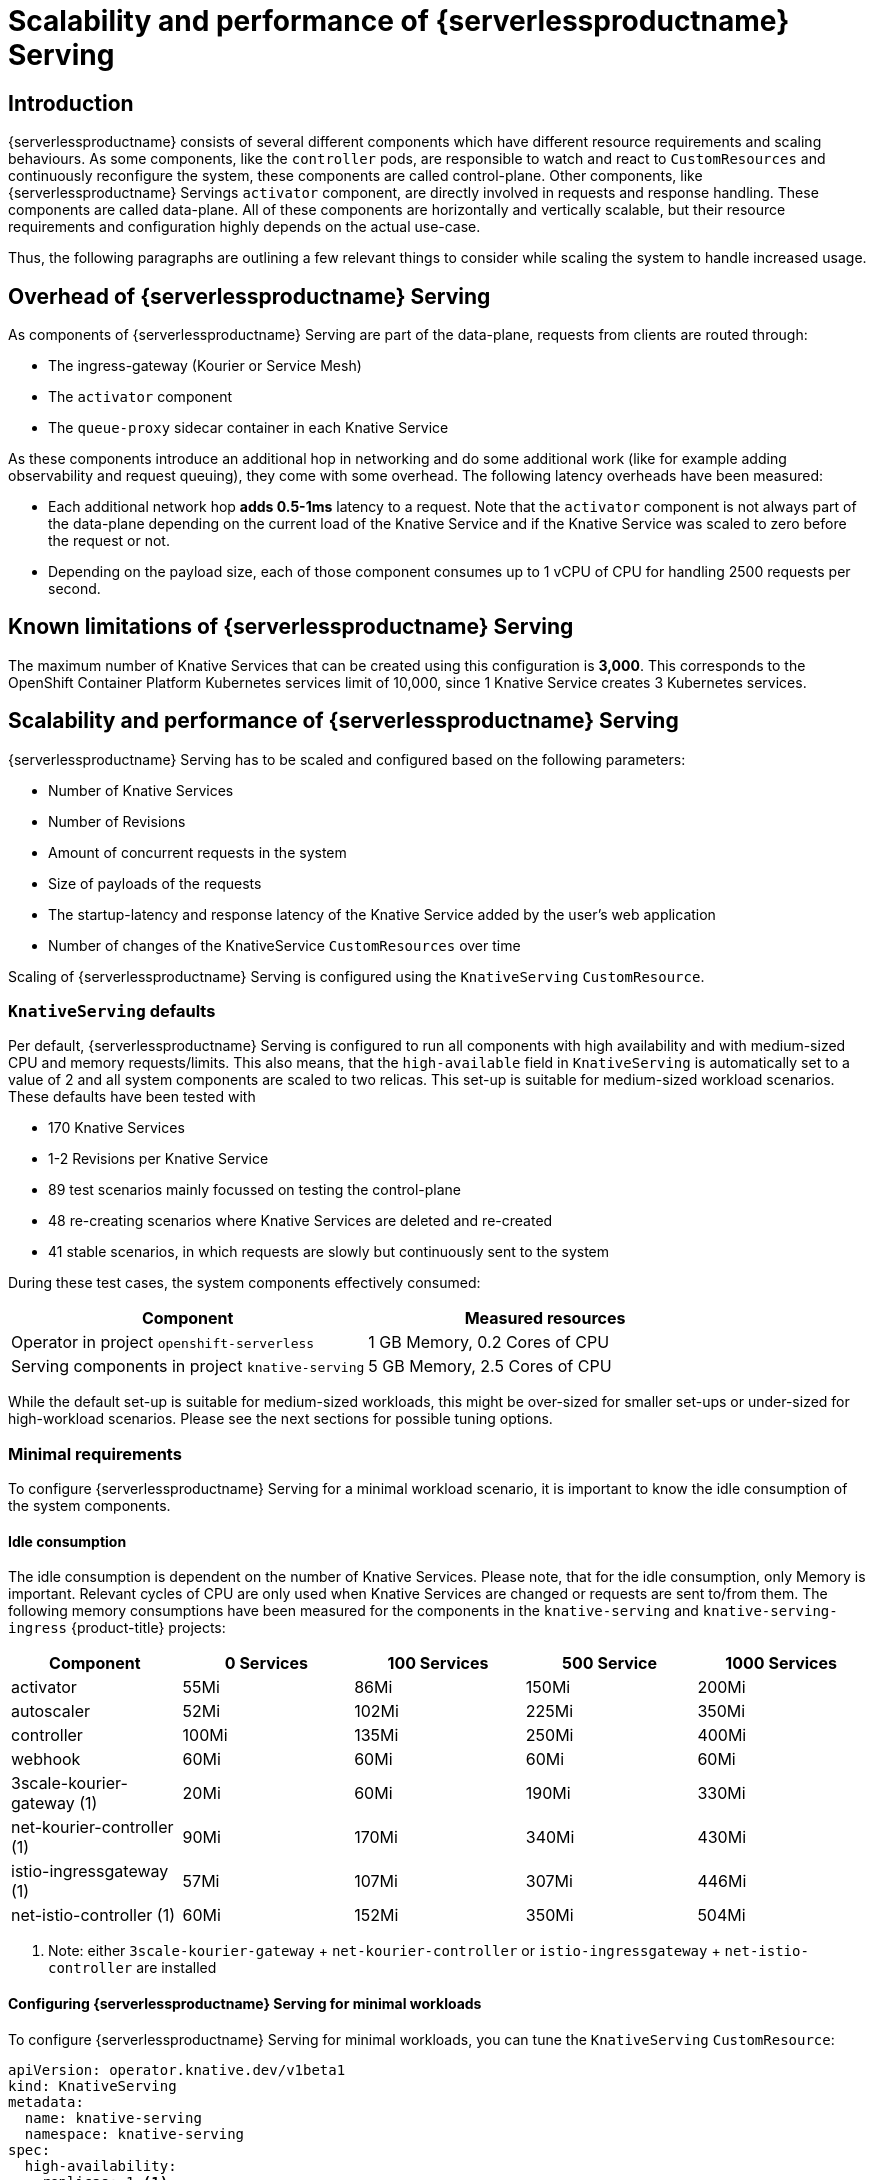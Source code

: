 = Scalability and performance of {serverlessproductname} Serving
:compat-mode!:
:description: Scalability and performance of {serverlessproductname} Serving

== Introduction

{serverlessproductname} consists of several different components which have different resource requirements and scaling behaviours.
As some components, like the `controller` pods, are responsible to watch and react to `CustomResources` and continuously reconfigure the system, these components are called control-plane.
Other components, like {serverlessproductname} Servings `activator` component, are directly involved in requests and response handling. These components are called data-plane.
All of these components are horizontally and vertically scalable, but their resource requirements and configuration highly depends on the actual use-case.

Thus, the following paragraphs are outlining a few relevant things to consider while scaling the system to handle increased usage.

== Overhead of {serverlessproductname} Serving

As components of {serverlessproductname} Serving are part of the data-plane, requests from clients are routed through:

* The ingress-gateway (Kourier or Service Mesh)
* The `activator` component
* The `queue-proxy` sidecar container in each Knative Service

As these components introduce an additional hop in networking and do some additional work (like for example adding observability and request queuing),
they come with some overhead. The following latency overheads have been measured:

* Each additional network hop *adds 0.5-1ms* latency to a request. Note that the `activator` component is not always part of the data-plane depending on the current load of the Knative Service and if the Knative Service was scaled to zero before the request or not.
* Depending on the payload size, each of those component consumes up to 1 vCPU of CPU for handling 2500 requests per second.


== Known limitations of {serverlessproductname} Serving

The maximum number of Knative Services that can be created using this configuration is *3,000*.
This corresponds to the OpenShift Container Platform Kubernetes services limit of 10,000, since 1 Knative Service creates 3 Kubernetes services.


== Scalability and performance of {serverlessproductname} Serving

{serverlessproductname} Serving has to be scaled and configured based on the following parameters:

* Number of Knative Services
* Number of Revisions
* Amount of concurrent requests in the system
* Size of payloads of the requests
* The startup-latency and response latency of the Knative Service added by the user's web application
* Number of changes of the KnativeService `CustomResources` over time

Scaling of {serverlessproductname} Serving is configured using the `KnativeServing` `CustomResource`.


=== `KnativeServing` defaults

Per default, {serverlessproductname} Serving is configured to run all components with high availability and with medium-sized CPU and memory requests/limits.
This also means, that the `high-available` field in `KnativeServing` is automatically set to a value of 2 and all system components are scaled to two relicas.
This set-up is suitable for medium-sized workload scenarios. These defaults have been tested with

* 170 Knative Services
* 1-2 Revisions per Knative Service
* 89 test scenarios mainly focussed on testing the control-plane
* 48 re-creating scenarios where Knative Services are deleted and re-created
* 41 stable scenarios, in which requests are slowly but continuously sent to the system

During these test cases, the system components effectively consumed:

|===
| Component | Measured resources

| Operator in project `openshift-serverless`
| 1 GB Memory, 0.2 Cores of CPU

| Serving components in project `knative-serving`
| 5 GB Memory, 2.5 Cores of CPU
|===

While the default set-up is suitable for medium-sized workloads, this might be over-sized for smaller set-ups or under-sized for high-workload scenarios.
Please see the next sections for possible tuning options.


=== Minimal requirements

To configure {serverlessproductname} Serving for a minimal workload scenario, it is important to know the idle consumption of the system components.

==== Idle consumption
The idle consumption is dependent on the number of Knative Services.
Please note, that for the idle consumption, only Memory is important.
Relevant cycles of CPU are only used when Knative Services are changed or requests are sent to/from them.
The following memory consumptions have been measured for the components in the `knative-serving` and `knative-serving-ingress` {product-title} projects:

|===
| Component | 0 Services | 100 Services | 500 Service | 1000 Services

| activator
| 55Mi
| 86Mi
| 150Mi
| 200Mi

| autoscaler
| 52Mi
| 102Mi
| 225Mi
| 350Mi

| controller
| 100Mi
| 135Mi
| 250Mi
| 400Mi

| webhook
| 60Mi
| 60Mi
| 60Mi
| 60Mi

| 3scale-kourier-gateway (1)
| 20Mi
| 60Mi
| 190Mi
| 330Mi

| net-kourier-controller (1)
| 90Mi
| 170Mi
| 340Mi
| 430Mi

| istio-ingressgateway (1)
| 57Mi
| 107Mi
| 307Mi
| 446Mi

| net-istio-controller (1)
| 60Mi
| 152Mi
| 350Mi
| 504Mi

|===
<1> Note: either `3scale-kourier-gateway` + `net-kourier-controller` or `istio-ingressgateway` + `net-istio-controller` are installed


==== Configuring {serverlessproductname} Serving for minimal workloads

To configure {serverlessproductname} Serving for minimal workloads, you can tune the `KnativeServing` `CustomResource`:
[source,yaml]
----
apiVersion: operator.knative.dev/v1beta1
kind: KnativeServing
metadata:
  name: knative-serving
  namespace: knative-serving
spec:
  high-availability:
    replicas: 1 <1>

  workloads:
    - name: activator
      replicas: 2 <2>
      resources:
        - container: activator
          requests:
            cpu: 250m <3>
            memory: 60Mi <4>
          limits:
            cpu: 1000m
            memory: 600Mi

    - name: controller
      replicas: 1 <6>
      resources:
        - container: controller
          requests:
            cpu: 10m
            memory: 100Mi <4>
          limits: <5>
            cpu: 200m
            memory: 300Mi

    - name: webhook
      replicas: 1 <6>
      resources:
        - container: webhook
          requests:
            cpu: 100m <7>
            memory: 20Mi <4>
          limits:
            cpu: 200m
            memory: 200Mi

  podDisruptionBudgets: <8>
    - name: activator-pdb
      minAvailable: 1
    - name: webhook-pdb
      minAvailable: 1
----
<1> Setting this to 1 will scale all system components to one replica.
<2> Activator should always be scaled to a minimum of two instances to avoid downtime.
<3> Activator CPU requests should not be set lower than 250m, as a `HorizontalPodAutoscaler` will use this as a reference to scale up and down.
<4> Adjust memory requests to the idle values from above. Also adjust memory limits according to your expected load (this might need custom testing to find the best values).
<5> These limits are sufficient for a minimal-workload scenario, but they also might need adjustments depending on your concrete workload.
<6> One webhook and one controller are sufficient for a minimal-workload scenario
<7> Webhook CPU requests should not be set lower than 100m, as a `HorizontalPodAutoscaler` will use this as a reference to scale up and down.
<8> Adjust the `PodDistruptionBudgets` to a value lower or equal to the `replicas`, to avoid problems during node maintenance.


=== High-workload configuration

To configure {serverlessproductname} Serving for a high-workload scenario the following findings are relevant:

[NOTE]
====
These findings have been tested with requests with a payload size of 0-32kb.
The Knative Service backends used in those tests had a startup-latency between 0-10 seconds and response times between 0-5 seconds.
====

* All data-plane components are mostly increasing CPU usage on higher requests and/or payload scenarios, so the CPU requests and limits have to be tested and potentially increased.
* The `activator` component also might need more memory, when it has to buffer more or bigger request payloads, so the memory requests and limits might need to be increased as well.
* One `activator` pod can handle *approximately 2500 requests per second* before it starts to increase latency and, at some point, leads to errors.
* One `3scale-kourier-gateway` or `istio-ingressgateway` pod can also handle *approximately 2500 requests per second* before it starts to increase latency and, at some point, leads to errors.
* Each of the data-plane components consumes up to 1 vCPU of CPU for handling 2500 requests per second, please note that this highly depends on the payload size and the response times of the Knative Service backend.

[IMPORTANT]
====
Please note, that *fast startup* and *fast response-times* of your Knative Service user workloads are *critical* for good performance of the overall system.
As {serverlessproductname} Serving components are buffering incoming requests when the Knative Service user backend is scaling-up or request concurrency has reached its capacity.
If your Knative Service user workload introduce long startup- or request-latency, at some point this will either overload the `activator` component (only if the CPU + memory configuration is too low) or leads to errors for the calling clients.
====

To fine-tune your {serverlessproductname} installation, use the above findings combined with your own test results to configure the `KnativeServing` `CustomResource`:

[source,yaml]
----
apiVersion: operator.knative.dev/v1beta1
kind: KnativeServing
metadata:
  name: knative-serving
  namespace: knative-serving
spec:
  high-availability:
    replicas: 2 <1>

  workloads:
    - name: component-name <2>
      replicas: 2 <2>
      resources:
        - container: container-name
          requests:
            cpu: <3>
            memory: <3>
          limits:
            cpu: <3>
            memory: <3>

  podDisruptionBudgets: <4>
    - name: name-of-pod-disruption-budget
      minAvailable: 1
----
<1> Set this to at least 2, to make sure you have always at least two instances of every component running. You can also use `workloads` to override the replicas for certain components.
<2> Use the `workloads` list to configure specific components. Use the `deployment` name of the component (like `activator`, `autoscaler`, `autoscaler-hpa`, `controller`, `webhook`, `net-kourier-controller`, `3scale-kourier-gateway`, `net-istio-controller`) and set the `replicas`.
<3> Set the requested and limited CPU + Memory according to at least the idle consumption (see above) while also taking the above findings and your own test results into consideration.
<4> Adjust the `PodDistruptionBudgets` to a value lower or equal to the `replicas`, to avoid problems during node maintenance. The default `minAvailable` is set to `1`, so if you increase the desired replicas, make sure to also increase `minAvailable`.

[IMPORTANT]
====
As each environment is highly specific, it is essential to test and find your own ideal configuration.
Please use the monitoring and alerting functionality of {product-title} to continuously monitor your actual resource consumption and make adjustments if needed.

Also keep in mind, that if you are using the {serverlessproductname} and {smproductshortname} integration, additional CPU overhead is added by the `istio-proxy` sidecar containers.
For more information on this, see the {smproductshortname} documentation.
====

